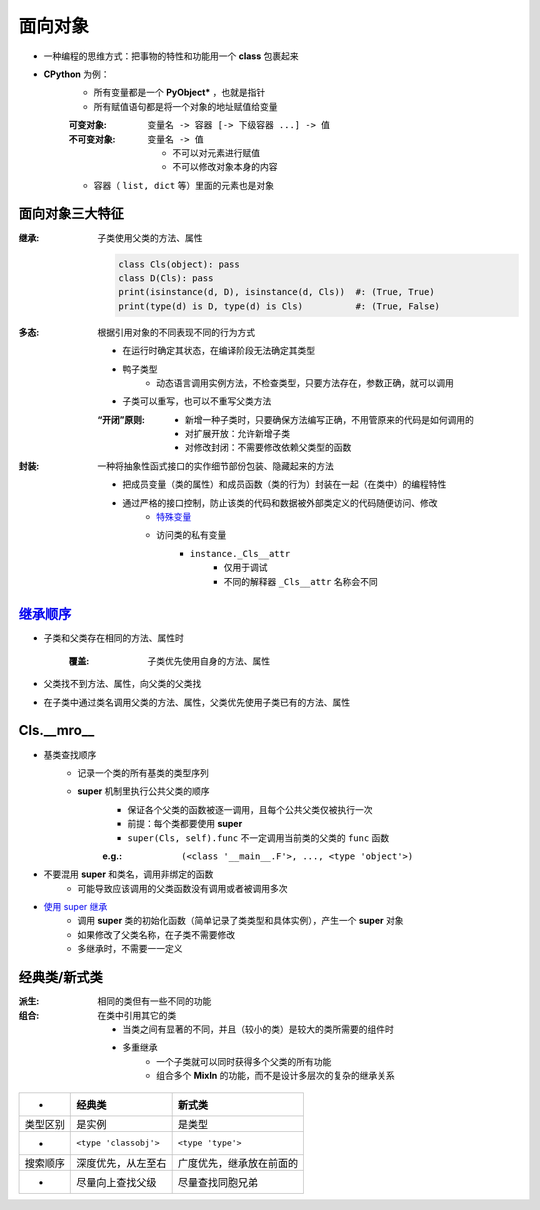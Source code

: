 面向对象
===============
- 一种编程的思维方式：把事物的特性和功能用一个 **class** 包裹起来
- **CPython** 为例：
    - 所有变量都是一个 **PyObject*** ，也就是指针
    - 所有赋值语句都是将一个对象的地址赋值给变量

    :可变对象:   ``变量名 -> 容器 [-> 下级容器 ...] -> 值``
    :不可变对象: ``变量名 -> 值``

        - 不可以对元素进行赋值
        - 不可以修改对象本身的内容
    - 容器（ ``list, dict`` 等）里面的元素也是对象


面向对象三大特征
---------------------------

:继承: 子类使用父类的方法、属性

    .. code-block:: python

        class Cls(object): pass
        class D(Cls): pass
        print(isinstance(d, D), isinstance(d, Cls))  #: (True, True)
        print(type(d) is D, type(d) is Cls)          #: (True, False)
:多态: 根据引用对象的不同表现不同的行为方式

    - 在运行时确定其状态，在编译阶段无法确定其类型
    - 鸭子类型
        - 动态语言调用实例方法，不检查类型，只要方法存在，参数正确，就可以调用
    - 子类可以重写，也可以不重写父类方法
    :“开闭”原则:
        - 新增一种子类时，只要确保方法编写正确，不用管原来的代码是如何调用的
        - 对扩展开放：允许新增子类
        - 对修改封闭：不需要修改依赖父类型的函数
:封装: 一种将抽象性函式接口的实作细节部份包装、隐藏起来的方法

    - 把成员变量（类的属性）和成员函数（类的行为）封装在一起（在类中）的编程特性
    - 通过严格的接口控制，防止该类的代码和数据被外部类定义的代码随便访问、修改
        - `特殊变量 <../起步/基础语法.rst>`_
        - 访问类的私有变量
            - ``instance._Cls__attr``
                - 仅用于调试
                - 不同的解释器 ``_Cls__attr`` 名称会不同


继承顺序_
----------------
- 子类和父类存在相同的方法、属性时

    :覆盖: 子类优先使用自身的方法、属性
- 父类找不到方法、属性，向父类的父类找
- 在子类中通过类名调用父类的方法、属性，父类优先使用子类已有的方法、属性
.. _继承顺序: order.py



Cls.__mro__
------------
- 基类查找顺序
    - 记录一个类的所有基类的类型序列
    - **super** 机制里执行公共父类的顺序
        - 保证各个父类的函数被逐一调用，且每个公共父类仅被执行一次
        - 前提：每个类都要使用 **super**
        - ``super(Cls, self).func`` 不一定调用当前类的父类的 ``func`` 函数

        :e.g.: ``(<class '__main__.F'>, ..., <type 'object'>)``
- 不要混用 **super** 和类名，调用非绑定的函数
    - 可能导致应该调用的父类函数没有调用或者被调用多次
- `使用 super 继承 <super.py>`_
    - 调用 **super** 类的初始化函数（简单记录了类类型和具体实例），产生一个 **super** 对象
    - 如果修改了父类名称，在子类不需要修改
    - 多继承时，不需要一一定义


经典类/新式类
----------------------

:派生: 相同的类但有一些不同的功能
:组合: 在类中引用其它的类

    - 当类之间有显著的不同，并且（较小的类）是较大的类所需要的组件时
    - 多重继承
        - 一个子类就可以同时获得多个父类的所有功能
        - 组合多个 **MixIn** 的功能，而不是设计多层次的复杂的继承关系

========  =========================  ========
 -          经典类                      新式类
========  =========================  ========
类型区别     是实例                      是类型
 -          ``<type 'classobj'>``      ``<type 'type'>``
搜索顺序     深度优先，从左至右            广度优先，继承放在前面的
 -          尽量向上查找父级             尽量查找同胞兄弟
========  =========================  ========
